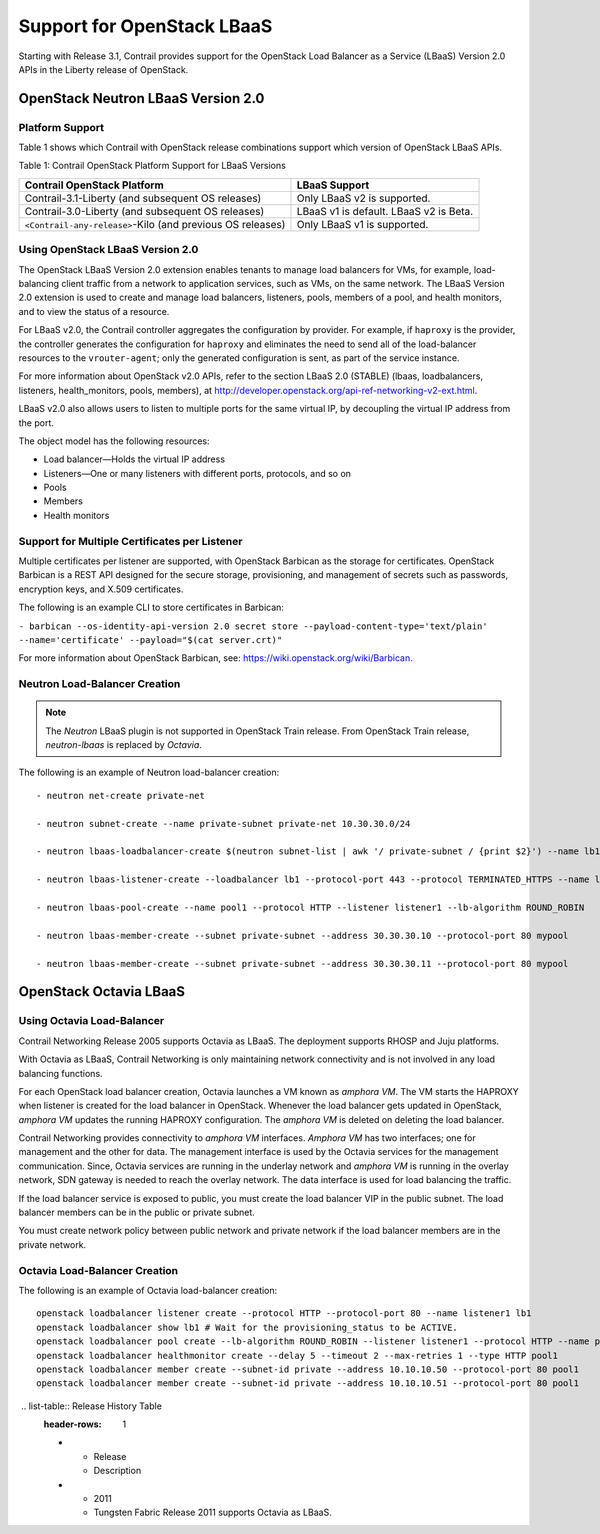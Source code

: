 Support for OpenStack LBaaS
===========================

.. raw:: html

   <div id="intro">

.. raw:: html

   <div class="mini-toc-intro">

Starting with Release 3.1, Contrail provides support for the OpenStack
Load Balancer as a Service (LBaaS) Version 2.0 APIs in the Liberty
release of OpenStack.

.. raw:: html

   </div>

.. raw:: html

   </div>

.. _openstack-neutron-lbaas-version-20:

OpenStack Neutron LBaaS Version 2.0
-----------------------------------

Platform Support
~~~~~~~~~~~~~~~~

Table 1 shows which Contrail with OpenStack release combinations support
which version of OpenStack LBaaS APIs.

Table 1: Contrail OpenStack Platform Support for LBaaS Versions

+----------------------------------+----------------------------------+
| Contrail OpenStack Platform      | LBaaS Support                    |
+==================================+==================================+
| Contrail-3.1-Liberty (and        | Only LBaaS v2 is supported.      |
| subsequent OS releases)          |                                  |
+----------------------------------+----------------------------------+
| Contrail-3.0-Liberty (and        | LBaaS v1 is default. LBaaS v2 is |
| subsequent OS releases)          | Beta.                            |
+----------------------------------+----------------------------------+
| ``<Contrail-any-release>``-Kilo  | Only LBaaS v1 is supported.      |
| (and previous OS releases)       |                                  |
+----------------------------------+----------------------------------+

.. _using-openstack-lbaas-version-20:

Using OpenStack LBaaS Version 2.0
~~~~~~~~~~~~~~~~~~~~~~~~~~~~~~~~~

The OpenStack LBaaS Version 2.0 extension enables tenants to manage load
balancers for VMs, for example, load-balancing client traffic from a
network to application services, such as VMs, on the same network. The
LBaaS Version 2.0 extension is used to create and manage load balancers,
listeners, pools, members of a pool, and health monitors, and to view
the status of a resource.

For LBaaS v2.0, the Contrail controller aggregates the configuration by
provider. For example, if ``haproxy`` is the provider, the controller
generates the configuration for ``haproxy`` and eliminates the need to
send all of the load-balancer resources to the ``vrouter-agent``; only
the generated configuration is sent, as part of the service instance.

For more information about OpenStack v2.0 APIs, refer to the section
LBaaS 2.0 (STABLE) (lbaas, loadbalancers, listeners, health_monitors,
pools, members), at
http://developer.openstack.org/api-ref-networking-v2-ext.html.

LBaaS v2.0 also allows users to listen to multiple ports for the same
virtual IP, by decoupling the virtual IP address from the port.

The object model has the following resources:

-  Load balancer—Holds the virtual IP address

-  Listeners—One or many listeners with different ports, protocols, and
   so on

-  Pools

-  Members

-  Health monitors

Support for Multiple Certificates per Listener
~~~~~~~~~~~~~~~~~~~~~~~~~~~~~~~~~~~~~~~~~~~~~~

Multiple certificates per listener are supported, with OpenStack
Barbican as the storage for certificates. OpenStack Barbican is a REST
API designed for the secure storage, provisioning, and management of
secrets such as passwords, encryption keys, and X.509 certificates.

The following is an example CLI to store certificates in Barbican:

``- barbican --os-identity-api-version 2.0 secret store --payload-content-type='text/plain' --name='certificate' --payload="$(cat server.crt)"``

For more information about OpenStack Barbican, see:
https://wiki.openstack.org/wiki/Barbican.

Neutron Load-Balancer Creation
~~~~~~~~~~~~~~~~~~~~~~~~~~~~~~

.. note::

   The *Neutron* LBaaS plugin is not supported in OpenStack Train release.
   From OpenStack Train release, *neutron-lbaas* is replaced by *Octavia*.

The following is an example of Neutron load-balancer creation:

.. raw:: html

   <div id="jd0e140" class="example" dir="ltr">

::

   - neutron net-create private-net

   - neutron subnet-create --name private-subnet private-net 10.30.30.0/24

   - neutron lbaas-loadbalancer-create $(neutron subnet-list | awk '/ private-subnet / {print $2}') --name lb1

   - neutron lbaas-listener-create --loadbalancer lb1 --protocol-port 443 --protocol TERMINATED_HTTPS --name listener1 --default-tls-container=$(barbican --os-identity-api-version 2.0 container list | awk '/ tls_container / {print $2}')

   - neutron lbaas-pool-create --name pool1 --protocol HTTP --listener listener1 --lb-algorithm ROUND_ROBIN

   - neutron lbaas-member-create --subnet private-subnet --address 30.30.30.10 --protocol-port 80 mypool

   - neutron lbaas-member-create --subnet private-subnet --address 30.30.30.11 --protocol-port 80 mypool

.. raw:: html

   </div>

OpenStack Octavia LBaaS
-----------------------


Using Octavia Load-Balancer
~~~~~~~~~~~~~~~~~~~~~~~~~~~

Contrail Networking Release 2005 supports Octavia as LBaaS. The
deployment supports RHOSP and Juju platforms.

With Octavia as LBaaS, Contrail Networking is only maintaining network
connectivity and is not involved in any load balancing functions.

For each OpenStack load balancer creation, Octavia launches a VM known
as *amphora VM*. The VM starts the HAPROXY when listener is created for
the load balancer in OpenStack. Whenever the load balancer gets updated
in OpenStack, *amphora VM* updates the running HAPROXY configuration.
The *amphora VM* is deleted on deleting the load balancer.

Contrail Networking provides connectivity to *amphora VM* interfaces.
*Amphora VM* has two interfaces; one for management and the other for
data. The management interface is used by the Octavia services for the
management communication. Since, Octavia services are running in the
underlay network and *amphora VM* is running in the overlay network, SDN
gateway is needed to reach the overlay network. The data interface is
used for load balancing the traffic.

If the load balancer service is exposed to public, you must create the
load balancer VIP in the public subnet. The load balancer members can be
in the public or private subnet.

You must create network policy between public network and private
network if the load balancer members are in the private network.

Octavia Load-Balancer Creation
~~~~~~~~~~~~~~~~~~~~~~~~~~~~~~

The following is an example of Octavia load-balancer creation:

.. raw:: html

   <div id="jd0e188" class="example" dir="ltr">

::

   openstack loadbalancer listener create --protocol HTTP --protocol-port 80 --name listener1 lb1
   openstack loadbalancer show lb1 # Wait for the provisioning_status to be ACTIVE.
   openstack loadbalancer pool create --lb-algorithm ROUND_ROBIN --listener listener1 --protocol HTTP --name pool1
   openstack loadbalancer healthmonitor create --delay 5 --timeout 2 --max-retries 1 --type HTTP pool1
   openstack loadbalancer member create --subnet-id private --address 10.10.10.50 --protocol-port 80 pool1
   openstack loadbalancer member create --subnet-id private --address 10.10.10.51 --protocol-port 80 pool1

.. raw:: html

   </div>

.. raw:: html

   <div class="table">

.. raw:: html

   <div class="caption">

 .. list-table:: Release History Table
   :header-rows: 1

   * - Release
     - Description
   * - 2011
     - Tungsten Fabric Release 2011 supports Octavia as LBaaS.
